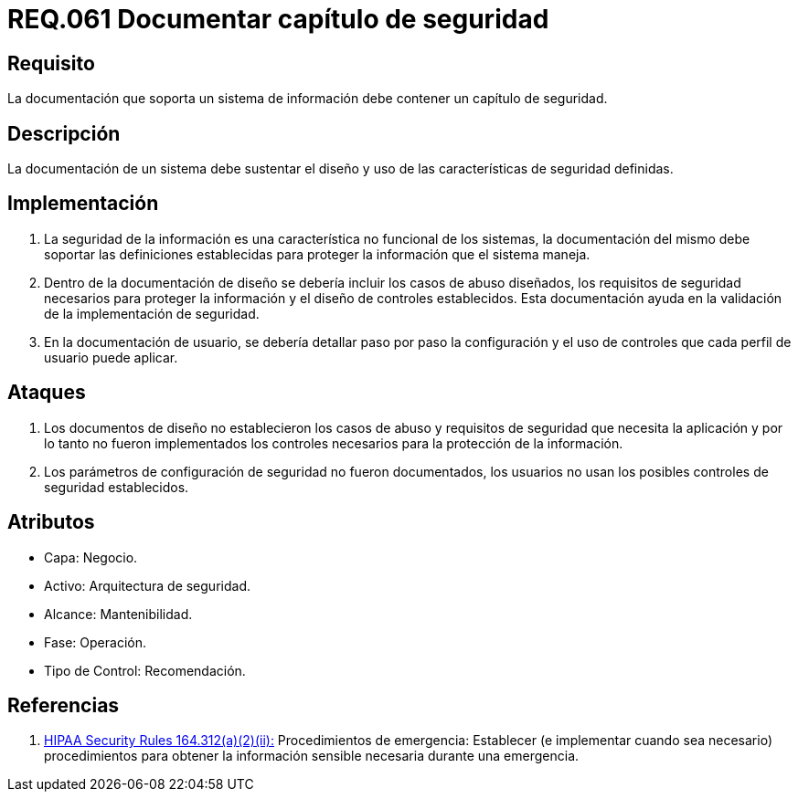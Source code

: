 :slug: rules/061/
:category: rules
:description: En el presente documento se detallan los requerimientos de seguridad relacionados a la gestión de la documentación que prinda soporte en todo sistema de una organización. Por lo tanto, se recomienda que se dedique al menos un capítulo donde se traten temas de seguridad del sistema.
:keywords: Documentación, Sistema, Soporte, Capítulo, Organización, Seguridad.
:rules: yes
:translate: rules/061/

= REQ.061 Documentar capítulo de seguridad

== Requisito

La documentación que soporta un sistema de información
debe contener un capítulo de seguridad.

== Descripción

La documentación de un sistema
debe sustentar el diseño
y uso de las características de seguridad definidas.

== Implementación

. La seguridad de la información
es una característica no funcional de los sistemas,
la documentación del mismo
debe soportar las definiciones establecidas
para proteger la información que el sistema maneja.

. Dentro de la documentación de diseño
se debería incluir los casos de abuso diseñados,
los requisitos de seguridad necesarios
para proteger la información
y el diseño de controles establecidos.
Esta documentación ayuda en la validación
de la implementación de seguridad.

. En la documentación de usuario,
se debería detallar paso por paso
la configuración y el uso de controles
que cada perfil de usuario puede aplicar.

== Ataques

. Los documentos de diseño
no establecieron los casos de abuso
y requisitos de seguridad
que necesita la aplicación
y por lo tanto
no fueron implementados los controles necesarios
para la protección de la información.

. Los parámetros de configuración de seguridad no fueron documentados,
los usuarios no usan los posibles controles de seguridad establecidos.

== Atributos

* Capa: Negocio.
* Activo: Arquitectura de seguridad.
* Alcance: Mantenibilidad.
* Fase: Operación.
* Tipo de Control: Recomendación.

== Referencias

. [[r1]] link:https://www.law.cornell.edu/cfr/text/45/164.312[+HIPAA Security Rules+ 164.312(a)(2)(ii):]
Procedimientos de emergencia:
Establecer (e implementar cuando sea necesario)
procedimientos para obtener la información sensible necesaria
durante una emergencia.
